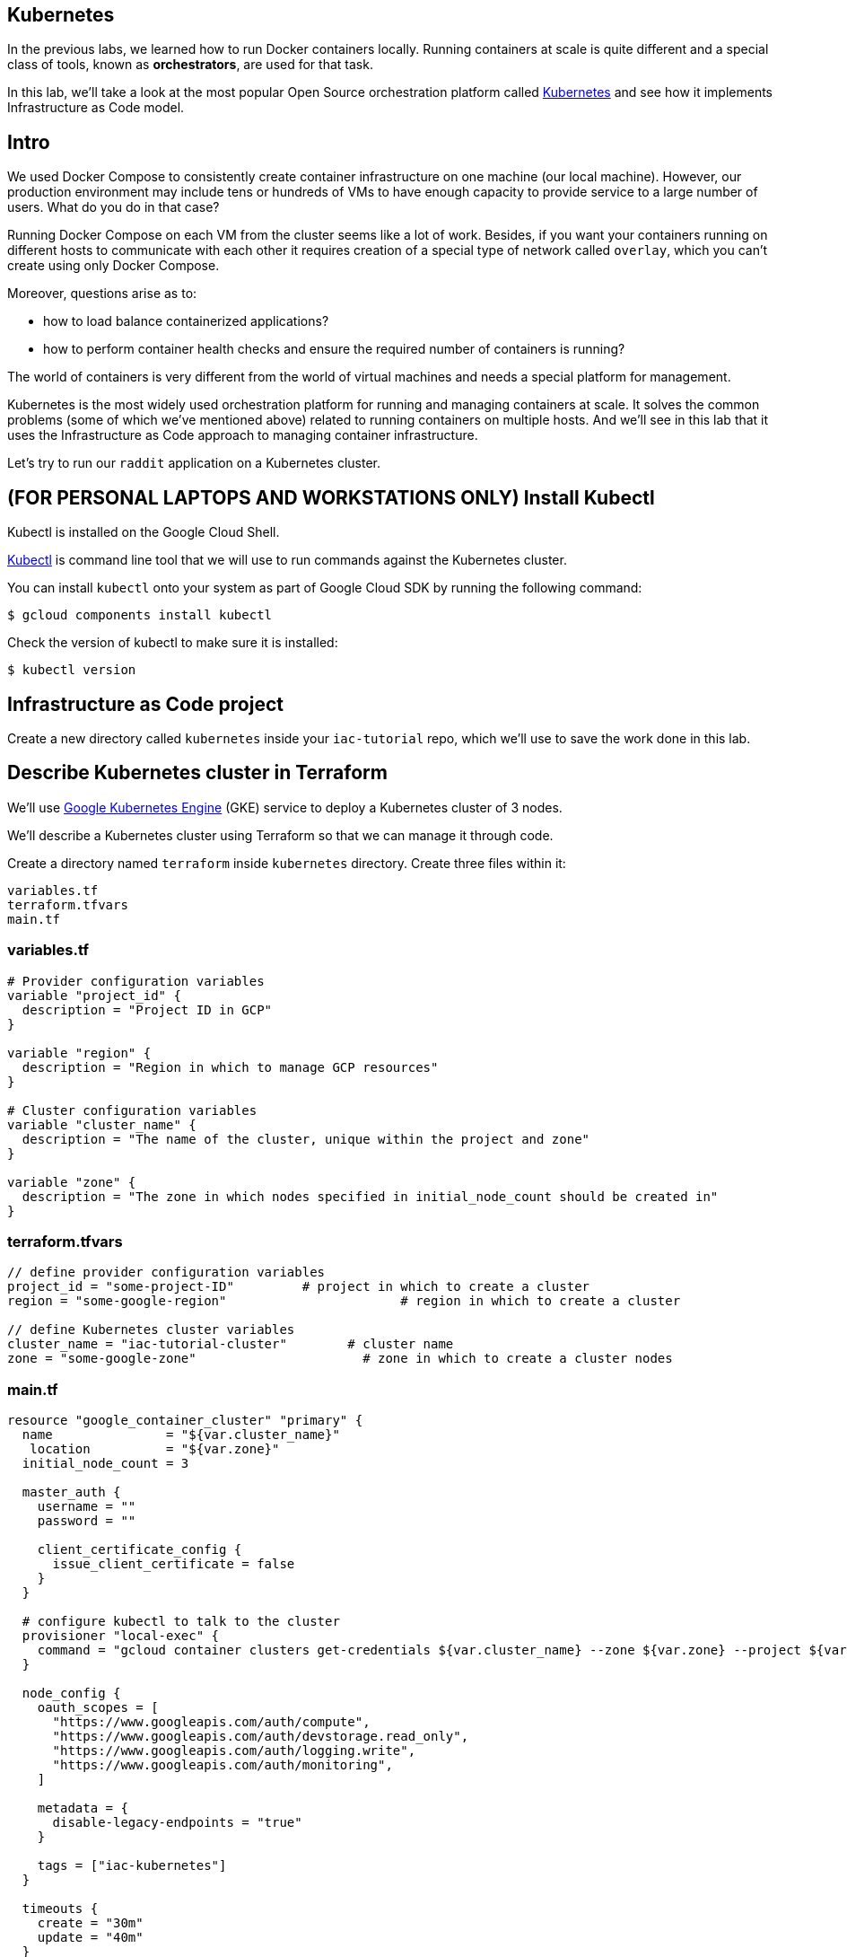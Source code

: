 == Kubernetes

In the previous labs, we learned how to run Docker containers locally.
Running containers at scale is quite different and a special class of tools, known as *orchestrators*, are used for that task.

In this lab, we'll take a look at the most popular Open Source orchestration platform called https://kubernetes.io/[Kubernetes] and see how it implements Infrastructure as Code model.

== Intro

We used Docker Compose to consistently create container infrastructure on one machine (our local machine).
However, our production environment may include tens or hundreds of VMs to have enough capacity to provide service to a large number of users.
What do you do in that case?

Running Docker Compose on each VM from the cluster seems like a lot of work.
Besides, if you want your containers running on different hosts to communicate with each other it requires creation of a special type of network called `overlay`, which you can't create using only Docker Compose.

Moreover, questions arise as to:

* how to load balance containerized applications?
* how to perform container health checks and ensure the required number of containers is running?

The world of containers is very different from the world of virtual machines and needs a special platform for management.

Kubernetes is the most widely used orchestration platform for running and managing containers at scale.
It solves the common problems (some of which we've mentioned above) related to running containers on multiple hosts.
And we'll see in this lab that it uses the Infrastructure as Code approach to managing container infrastructure.

Let's try to run our `raddit` application on a Kubernetes cluster.

== (FOR PERSONAL LAPTOPS AND WORKSTATIONS ONLY) Install Kubectl

Kubectl is installed on the Google Cloud Shell.

https://kubernetes.io/docs/reference/kubectl/overview/[Kubectl] is command line tool that we will use to run commands against the Kubernetes cluster.

You can install `kubectl` onto your system as part of Google Cloud SDK by running the following command:

[source,bash]
----
$ gcloud components install kubectl
----

Check the version of kubectl to make sure it is installed:

[source,bash]
----
$ kubectl version
----

== Infrastructure as Code project

Create a new directory called `kubernetes` inside your `iac-tutorial` repo, which we'll use to save the work done in this lab.

== Describe Kubernetes cluster in Terraform

We'll use https://cloud.google.com/kubernetes-engine/[Google Kubernetes Engine] (GKE) service to deploy a Kubernetes cluster of 3 nodes.

We'll describe a Kubernetes cluster using Terraform so that we can manage it through code.

Create a directory named `terraform` inside `kubernetes` directory.
Create three files within it:

[source,bash]
----
variables.tf
terraform.tfvars
main.tf
----

=== variables.tf

[source,bash]
----
# Provider configuration variables
variable "project_id" {
  description = "Project ID in GCP"
}

variable "region" {
  description = "Region in which to manage GCP resources"
}

# Cluster configuration variables
variable "cluster_name" {
  description = "The name of the cluster, unique within the project and zone"
}

variable "zone" {
  description = "The zone in which nodes specified in initial_node_count should be created in"
}
----

=== terraform.tfvars

[source,bash]
----
// define provider configuration variables
project_id = "some-project-ID"         # project in which to create a cluster
region = "some-google-region"                       # region in which to create a cluster

// define Kubernetes cluster variables
cluster_name = "iac-tutorial-cluster"        # cluster name
zone = "some-google-zone"                      # zone in which to create a cluster nodes
----

=== main.tf

[source,bash]
----
resource "google_container_cluster" "primary" {
  name               = "${var.cluster_name}"
   location          = "${var.zone}"
  initial_node_count = 3

  master_auth {
    username = ""
    password = ""

    client_certificate_config {
      issue_client_certificate = false
    }
  }

  # configure kubectl to talk to the cluster
  provisioner "local-exec" {
    command = "gcloud container clusters get-credentials ${var.cluster_name} --zone ${var.zone} --project ${var.project_id}"
  }

  node_config {
    oauth_scopes = [
      "https://www.googleapis.com/auth/compute",
      "https://www.googleapis.com/auth/devstorage.read_only",
      "https://www.googleapis.com/auth/logging.write",
      "https://www.googleapis.com/auth/monitoring",
    ]

    metadata = {
      disable-legacy-endpoints = "true"
    }

    tags = ["iac-kubernetes"]
  }

  timeouts {
    create = "30m"
    update = "40m"
  }
}

# create firewall rule to allow access to application
resource "google_compute_firewall" "nodeports" {
  name    = "node-port-range"
  network = "default"

  allow {
    protocol = "tcp"
    ports    = ["30000-32767"]
  }
  source_ranges = ["0.0.0.0/0"]
}
----

We'll use this Terraform code to create a Kubernetes cluster.

== Create Kubernetes Cluster

`main.tf` holds all the information about the cluster that should be created.
It's parameterized using Terraform https://www.terraform.io/intro/getting-started/variables.html[input variables] which allow you to easily change configuration parameters.

Look into `terraform.tfvars` file which contains definitions of the input variables and change them if necessary.
You'll most probably want to change `project_id` value.

----
// define provider configuration variables
project_id = "infrastructure-as-code"         # project in which to create a cluster
region = "europe-west1"                       # region in which to create a cluster

// define Kubernetes cluster variables
cluster_name = "iac-tutorial-cluster"        # cluster name
zone = "europe-west1-b"                      # zone in which to create a cluster nodes
----

After you've defined the variables, run Terraform inside `kubernetes/terraform` to create a Kubernetes cluster consisting of 2 nodes (VMs for running our application containers).

[source,bash]
----
$ gcloud services enable container.googleapis.com # enable Kubernetes Engine API
$ terraform init
$ terraform apply
----

Wait until Terraform finishes creation of the cluster.
It can take about 3-5 minutes.

Check that the cluster is running and `kubectl` is properly configured to communicate with it by fetching cluster information:

[source,bash]
----
$ kubectl cluster-info

Kubernetes master is running at https://35.200.56.100
GLBCDefaultBackend is running at https://35.200.56.100/api/v1/namespaces/kube-system/services/default-http-backend/proxy
...
----

== Deployment manifest

Kubernetes implements Infrastructure as Code approach to managing container infrastructure.
It uses special entities called *objects* to represent the `desired state` of your cluster.
With objects you can describe

* What containerized applications are running (and on which nodes)
* The compute resources available to those applications
* The policies around how those applications behave, such as restart policies, upgrades, and fault-tolerance

By creating an object, you're effectively telling the Kubernetes system what you want your cluster's workload to look like;
this is your cluster's `desired state`.
Kubernetes then makes sure that the cluster's actual state meets the desired state described in the object.

Most of the times, you describe the object in a `.yaml` file called `manifest` and then give it to `kubectl` which in turn is responsible for relaying that information to Kubernetes via its API.

*Deployment object* represents an application running on your cluster.
We'll use it to run containers of our applications.

Create a directory called `manifests` inside `kubernetes` directory.
Create a `deployments.yaml` file inside it with the following content:

[source,yaml]
----
apiVersion: apps/v1beta1 # implies the use of kubernetes 1.7
                         # use apps/v1beta2 for kubernetes 1.8
kind: Deployment
metadata:
  name: raddit-deployment
spec:
  replicas: 2
  selector:
    matchLabels:
      app: raddit
  template:
    metadata:
      labels:
        app: raddit
    spec:
      containers:
      - name: raddit
        image: dmacademy/raddit
        env:
        - name: DATABASE_HOST
          value: mongo-service
---
apiVersion: apps/v1beta1 # implies the use of kubernetes 1.7
                         # use apps/v1beta2 for kubernetes 1.8
kind: Deployment
metadata:
  name: mongo-deployment
spec:
  replicas: 1
  selector:
    matchLabels:
      app: mongo
  template:
    metadata:
      labels:
        app: mongo
    spec:
      containers:
      - name: mongo
        image: mongo:3.2
----

In this file we describe two `Deployment objects` which define what application containers and in what quantity should be run.
The Deployment objects have the same structure so I'll briefly go over only one of them.

Each Kubernetes object has 4 required fields:

* `apiVersion` - Which version of the Kubernetes API you're using to create this object.
You'll need to change that if you're using Kubernetes API version different than 1.7 as in this example.
* `kind` - What kind of object you want to create.
In this case we create a Deployment object.
* `metadata` - Data that helps uniquely identify the object.
In this example, we give the deployment object a name according to the name of an application it's used to run.
* `spec` - describes the `desired state` for the object.
`Spec` configuration will differ from object to object, because different objects are used for different purposes.

In the Deployment object's spec we specify, how many `replicas` (instances of the same application) we want to run and what those applications are (`selector`)

[source,yml]
----
spec:
  replicas: 2
  selector:
    matchLabels:
      app: raddit
----

In our case, we specify that we want to be running 2 instances of applications that have a label `app=raddit`.
*Labels* are used to give identifying attributes to Kubernetes objects and can be then used by *label selectors* for objects selection.

We also specify a `Pod template` in the spec configuration.
*Pods* are lower level objects than Deployments and are used to run only `a single instance of application`.
In most cases, Pod is equal to a container, although you can run multiple containers in a single Pod.

The `Pod template` which is a Pod object's definition nested inside the Deployment object.
It has the required object fields such as `metadata` and `spec`, but it doesn't have `apiVersion` and `kind` fields as those would be redundant in this case.
When we create a Deployment object, the Pod object(s) will be created as well.
The number of Pods will be equal to the number of `replicas` specified.
The Deployment object ensures that the right number of Pods (`replicas`) is always running.

In the Pod object definition (`Pod template`) we specify container information such as a container image name, a container name, which is used by Kubernetes to run the application.
We also add labels to identify what application this Pod object is used to run, this label value is then used by the `selector` field in the Deployment object to select the right Pod object.

[source,yaml]
----
  template:
    metadata:
      labels:
        app: raddit
    spec:
      containers:
      - name: raddit
        image: dmacademy/raddit
        env:
        - name: DATABASE_HOST
          value: mongo-service
----

Notice how we also pass an environment variable to the container.
`DATABASE_HOST` variable tells our application how to contact the database.
We define `mongo-service` as its value to specify the name of the Kubernetes service to contact (more about the Services will be in the next section).

Container images will be downloaded from Docker Hub in this case: the generic mongo container and the raddit image uploaded to the dmacademy organization.

_It would be nice if we could use the locally built raddit image.
Extra credit for anyone who can figure out how to do that._

== Create Deployment Objects

Run a kubectl command to create Deployment objects inside your Kubernetes cluster (make sure to provide the correct path to the manifest file):

[source,bash]
----
$ kubectl apply -f manifests/deployments.yaml
----

Check the deployments and pods that have been created:

[source,bash]
----
$ kubectl get deploy
$ kubectl get pods
----

== Service manifests

Running applications at scale means running _multiple containers spread across multiple VMs_.

This arises questions such as: How do we load balance between all of these application containers?
How do we provide a single entry point for the application so that we could connect to it via that entry point instead of connecting to a particular container?

These questions are addressed by the *Service* object in Kubernetes.
A Service is an abstraction which you can use to logically group containers (Pods) running in you cluster, that all provide the same functionality.

When a Service object is created, it is assigned a unique IP address called `clusterIP` (a single entry point for our application).
Other Pods can then be configured to talk to the Service, and the Service will load balance the requests to containers (Pods) that are members of that Service.

We'll create a Service for each of our applications, i.e.
`raddit` and `MondoDB`.
Create a file called `services.yaml` inside `kubernetes/manifests` directory with the following content:

[source,yaml]
----
apiVersion: v1
kind: Service
metadata:
  name: raddit-service
spec:
  type: NodePort
  selector:
    app: raddit
  ports:
  - protocol: TCP
    port: 9292
    targetPort: 9292
    nodePort: 30100
---
apiVersion: v1
kind: Service
metadata:
  name: mongo-service
spec:
  type: ClusterIP
  selector:
    app: mongo
  ports:
  - protocol: TCP
    port: 27017
    targetPort: 27017
----

In this manifest, we describe 2 Service objects of different types.
You should be already familiar with the general object structure, so I'll just go over the `spec` field which defines the desired state of the object.

The `raddit` Service has a NodePort type:

[source,yaml]
----
spec:
  type: NodePort
----

This type of Service makes the Service accessible on each Node's IP at a static port (NodePort).
We use this type to be able to contact the `raddit` application later from outside the cluster.

`selector` field is used to identify a set of Pods to which to route packets that the Service receives.
In this case, Pods that have a label `app=raddit` will become part of this Service.

[source,yaml]
----
  selector:
    app: raddit
----

The `ports` section specifies the port mapping between a Service and Pods that are part of this Service and also contains definition of a node port number (`nodePort`) which we will use to reach the Service from outside the cluster.

[source,yaml]
----
  ports:
  - protocol: TCP
    port: 9292
    targetPort: 9292
    nodePort: 30100
----

The requests that come to any of your cluster nodes' public IP addresses on the specified `nodePort` will be routed to the `raddit` Service cluster-internal IP address.
The Service, which is listening on port 9292 (`port`) and is accessible within the cluster on this port, will then route the packets to the `targetPort` on one of the Pods which is part of this Service.

`mongo` Service is only different in its type.
`ClusterIP` type of Service will make the Service accessible on the cluster-internal IP, so you won't be able to reach it from outside the cluster.

== Create Service Objects

Run a kubectl command to create Service objects inside your Kubernetes cluster (make sure to provide the correct path to the manifest file):

[source,bash]
----
$ kubectl apply -f manifests/services.yaml
----

Check that the services have been created:

[source,bash]
----
$ kubectl get svc
----

== Access Application

Because we used `NodePort` type of service for the `raddit` service, our application should accessible to us on the IP address of any of our cluster nodes.

Get a list of IP addresses of your cluster nodes:

[source,bash]
----
$ gcloud --format="value(networkInterfaces[0].accessConfigs[0].natIP)" compute instances list --filter="tags.items=iac-kubernetes"
----

Use any of your nodes public IP addresses and the node port `30100` which we specified in the service object definition to reach the `raddit` application in your browser.

== Save and commit the work

Save and commit the `kubernetes` folder created in this lab into your `iac-tutorial` repo.

== Conclusion

In this lab, we learned about Kuberenetes - a popular orchestration platform which simplifies the process of running containers at scale.
We saw how it implements the Infrastructure as Code approach in the form of `objects` and `manifests` which allow you to describe in code the desired state of your container infrastructure which spans a cluster of VMs.

To destroy the Kubernetes cluster, run the following command inside `kubernetes/terraform` directory:

[source,bash]
----
$ terraform destroy
----

Next: xref:50-what-is-iac.adoc[What is Infrastructure as Code]

